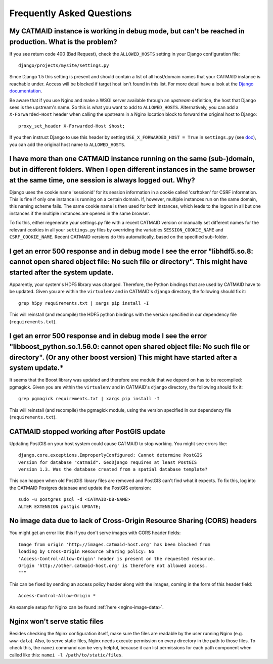Frequently Asked Questions
==========================

My CATMAID instance is working in debug mode, but can't be reached in production. What is the problem?
------------------------------------------------------------------------------------------------------

If you see return code 400 (Bad Request), check the ``ALLOWED_HOSTS`` setting in
your Django configuration file::

    django/projects/mysite/settings.py

Since Django 1.5 this setting is present and should contain a list of all
host/domain names that your CATMAID instance is reachable under. Access will be
blocked if target host isn't found in this list. For more detail have a look at
the `Django documentation <https://docs.djangoproject.com/en/1.6/ref/settings/#allowed-hosts>`_.

Be aware that if you use Nginx and make a WSGI server available through an
*upstream* definition, the host that Django sees is the upstream's name. So this
is what you want to add to ``ALLOWED_HOSTS``. Alternatively, you can add a
``X-Forwarded-Host`` header when calling the upstream in a Nginx location block
to forward the original host to Django::

  proxy_set_header X-Forwarded-Host $host;

If you then instruct Django to use this header by setting ``USE_X_FORWARDED_HOST
= True`` in ``settings.py`` (see `doc <https://docs.djangoproject.com/en/1.8/ref/settings/#use-x-forwarded-host>`_),
you can add the original host name to ``ALLOWED_HOSTS``.

I have more than one CATMAID instance running on the same (sub-)domain, but in different folders. When I open different instances in the same browser at the same time, one session is always logged out. Why?
--------------------------------------------------------------------------------------------------------------------------------------------------------------------------------------------------------------

Django uses the cookie name 'sessionid' for its session information in a cookie
called 'csrftoken' for CSRF information. This is fine if only one instance is
running on a certain domain. If, however, multiple instances run on the same
domain, this naming scheme fails. The same cookie name is then used for both
instances, which leads to the logout in all but one instances if the multiple
instances are opened in the same browser.

To fix this, either regenerate your settings.py file with a recent CATMAID
version or manually set different names for the relevant cookies in all your
``settings.py`` files by overriding the variables ``SESSION_COOKIE_NAME`` and
``CSRF_COOKIE_NAME``. Recent CATMAID versions do this automatically, based on
the specified sub-folder.


I get an error 500 response and in debug mode I see the error "libhdf5.so.8: cannot open shared object file: No such file or directory". This might have started after the system update.
-----------------------------------------------------------------------------------------------------------------------------------------------------------------------------------------

Apparently, your system's HDF5 library was changed. Therefore, the Python
bindings that are used by CATMAID have to be updated. Given you are within the
``virtualenv`` and in CATMAID's ``django`` directory, the following should fix
it::

    grep h5py requirements.txt | xargs pip install -I

This will reinstall (and recompile) the HDF5 python bindings with the version
specified in our dependency file (``requirements.txt``).

I get an error 500 response and in debug mode I see the error "libboost_python.so.1.56.0: cannot open shared object file: No such file or directory". (Or any other boost version) This might have started after a system update.*
----------------------------------------------------------------------------------------------------------------------------------------------------------------------------------------------------------------------------------

It seems that the Boost library was updated and therefore one module that we
depend on has to be recompiled: pgmagick. Given you are within the
``virtualenv`` and in CATMAID's ``django`` directory, the following should fix
it::

    grep pgmagick requirements.txt | xargs pip install -I

This will reinstall (and recompile) the pgmagick module, using the version
specified in our dependency file (``requirements.txt``).

.. _faq-postgis-update-problems:

CATMAID stopped working after PostGIS update
--------------------------------------------

Updating PostGIS on your host system could cause CATMAID to stop working. You
might see errors like::

   django.core.exceptions.ImproperlyConfigured: Cannot determine PostGIS
   version for database "catmaid". GeoDjango requires at least PostGIS
   version 1.3. Was the database created from a spatial database template?

This can happen when old PostGIS library files are removed and PostGIS can't
find what it expects. To fix this, log into the CATMAID Postgres database and
update the PostGIS extension::

    sudo -u postgres psql -d <CATMAID-DB-NAME>
    ALTER EXTENSION postgis UPDATE;

No image data due to lack of Cross-Origin Resource Sharing (CORS) headers
-------------------------------------------------------------------------

You might get an error like this if you don't serve images with CORS header fields::

  Image from origin 'http://images.catmaid-host.org' has been blocked from
  loading by Cross-Origin Resource Sharing policy: No
  'Access-Control-Allow-Origin' header is present on the requested resource.
  Origin 'http://other.catmaid-host.org' is therefore not allowed access.
  """

This can be fixed by sending an access policy header along with the images,
coming in the form of this header field::

  Access-Control-Allow-Origin *

An example setup for Nginx can be found :ref:`here <nginx-image-data>`.

Nginx won't serve static files
------------------------------

Besides checking the Nginx configuration itself, make sure the files are
readable by the user running Nginx (e.g. ``www-data``).  Also, to serve static
files, Nginx needs execute permission on every directory in the path to those
files. To check this, the ``namei`` command can be very helpful, because it can
list permissions for each path component when called like this: ``namei -l
/path/to/static/files``.
